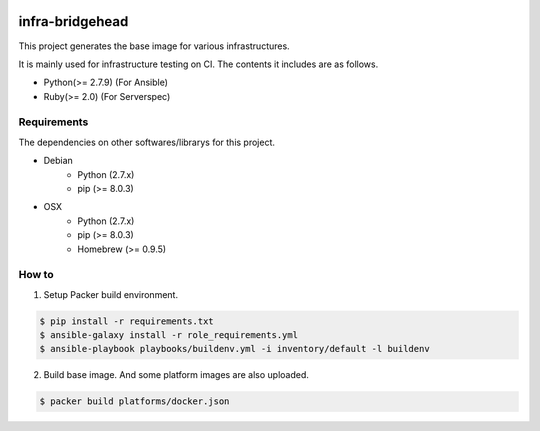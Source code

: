 |Build Status|

infra-bridgehead
==================================================

This project generates the base image for various infrastructures.

It is mainly used for infrastructure testing on CI.
The contents it includes are  as follows.

- Python(>= 2.7.9) (For Ansible)
- Ruby(>= 2.0) (For Serverspec)

Requirements
------------

The dependencies on other softwares/librarys for this project.

- Debian
    - Python (2.7.x)
    - pip (>= 8.0.3)
- OSX
    - Python (2.7.x)
    - pip (>= 8.0.3)
    - Homebrew (>= 0.9.5)

How to
------

1. Setup Packer build environment.

.. code:: bash

    $ pip install -r requirements.txt
    $ ansible-galaxy install -r role_requirements.yml
    $ ansible-playbook playbooks/buildenv.yml -i inventory/default -l buildenv

2. Build base image. And some platform images are also uploaded.

.. code:: bash

    $ packer build platforms/docker.json

.. |Build Status| image:: https://travis-ci.org/FGtatsuro/infra-bridgehead.svg?branch=master
   :target: https://travis-ci.org/FGtatsuro/infra-bridgehead
